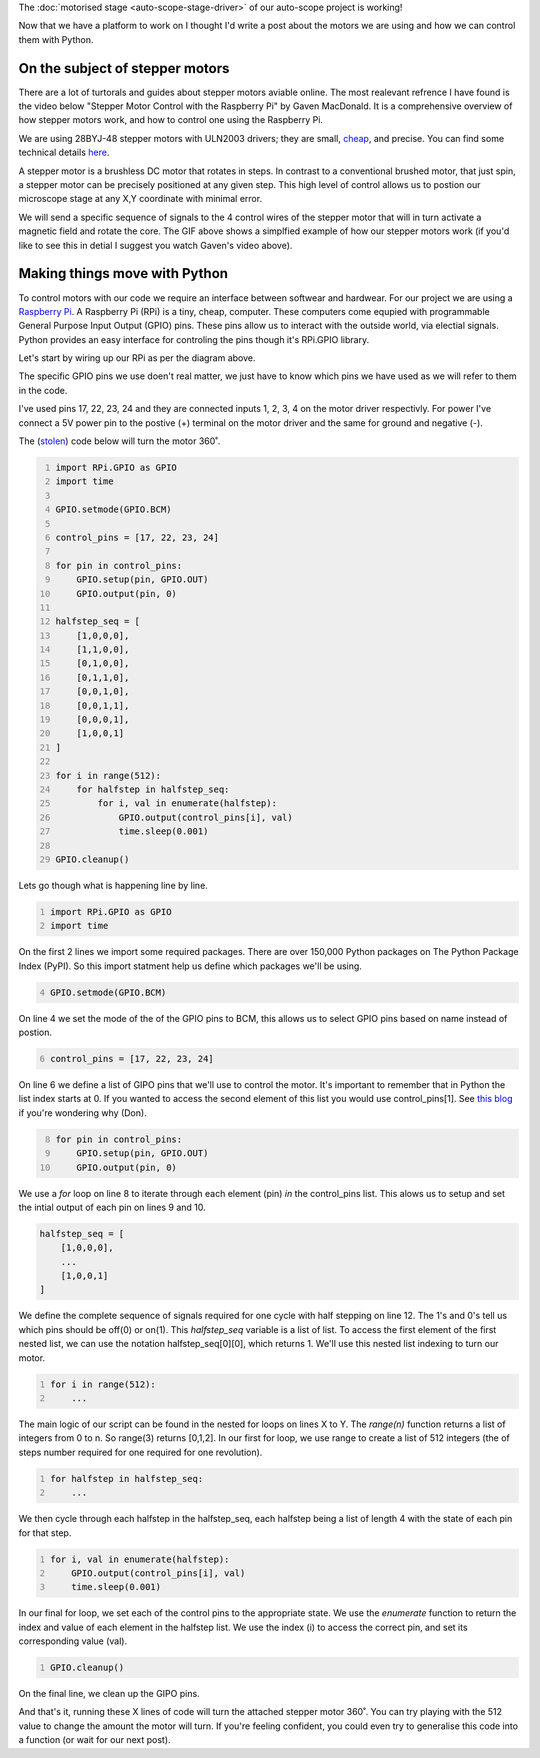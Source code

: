 .. title: Moving microscopes with stepper motors
.. slug: microscopes-and-stepper-motors
.. date: 2018-08-27 00:00:00 UTC+10:00
.. tags: draft, beginer
.. category: 
.. link: 
.. description: 
.. type: text
.. author: Wytamma

The :doc:`motorised stage <auto-scope-stage-driver>` of our auto-scope project is working!

Now that we have a platform to work on I thought I'd write a post about the motors we are using and how we can control them with Python. 

.. youtube:: 3XsQCkF1SrE
   :align: center   
   :width: 100%

.. TEASER_END

On the subject of stepper motors
================================

There are a lot of turtorals and guides about stepper motors aviable online.
The most realevant refrence I have found is the video below "Stepper Motor Control with the Raspberry Pi" by Gaven MacDonald.
It is a comprehensive overview of how stepper motors work, and how to control one using the Raspberry Pi. 

.. youtube:: Dc16mKFA7Fo
   :align: center

We are using 28BYJ-48 stepper motors with ULN2003 drivers; they are small, `cheap
<https://www.ebay.com/sch/i.html?_from=R40&_trksid=m570.l1313&_nkw=28BYJ-48&_sacat=0>`_, and precise.
You can find some technical details `here
<http://robocraft.ru/files/datasheet/28BYJ-48.pdf>`_.

A stepper motor is a brushless DC motor that rotates in steps. 
In contrast to a conventional brushed motor, that just spin, a stepper motor can be precisely positioned at any given step. 
This high level of control allows us to postion our microscope stage at any X,Y coordinate with minimal error.

.. image:: /images/Stepper_Motor_Half_Stepping.gif
    :align: center


We will send a specific sequence of signals to the 4 control wires of the stepper motor that will in turn activate a magnetic field and rotate the core.
The GIF above shows a simplfied example of how our stepper motors work (if you'd like to see this in detial I suggest you watch Gaven's video above).

Making things move with Python
==============================

To control motors with our code we require an interface between softwear and hardwear. 
For our project we are using a `Raspberry Pi
<https://www.raspberrypi.org/>`_. A Raspberry Pi (RPi) is a tiny, cheap, computer. 
These computers come equpied with programmable General Purpose Input Output (GPIO) pins.
These pins allow us to interact with the outside world, via electial signals.
Python provides an easy interface for controling the pins though it's RPi.GPIO library.

.. image:: /images/raspberry-pi-motor-pins.jpg
    :align: center

Let's start by wiring up our RPi as per the diagram above.

The specific GPIO pins we use doen't real matter, 
we just have to know which pins we have used as we will refer to them in the code. 

I've used pins 17, 22, 23, 24 and they are connected inputs 1, 2, 3, 4 on the motor driver respectivly.
For power I've connect a 5V power pin to the postive (+) terminal on the motor driver and the same for ground and negative (-).

The (`stolen
<https://www.medium.com/>`_) code below will turn the motor 360˚.

.. code-block:: python
    :number-lines:

    import RPi.GPIO as GPIO
    import time

    GPIO.setmode(GPIO.BCM)

    control_pins = [17, 22, 23, 24]

    for pin in control_pins:
        GPIO.setup(pin, GPIO.OUT)
        GPIO.output(pin, 0)

    halfstep_seq = [
        [1,0,0,0],
        [1,1,0,0],
        [0,1,0,0],
        [0,1,1,0],
        [0,0,1,0],
        [0,0,1,1],
        [0,0,0,1],
        [1,0,0,1]
    ]

    for i in range(512):
        for halfstep in halfstep_seq:
            for i, val in enumerate(halfstep):
                GPIO.output(control_pins[i], val)
                time.sleep(0.001)
    
    GPIO.cleanup()


Lets go though what is happening line by line.

.. code-block:: python
    :number-lines:

    import RPi.GPIO as GPIO
    import time

On the first 2 lines we import some required packages. 
There are over 150,000 Python packages on The Python Package Index (PyPI).
So this import statment help us define which packages we'll be using.

.. code-block:: python
    :number-lines: 4

    GPIO.setmode(GPIO.BCM)


On line 4 we set the mode of the of the GPIO pins to BCM, 
this allows us to select GPIO pins based on name instead of postion.

.. code-block:: python
    :number-lines: 6

    control_pins = [17, 22, 23, 24]


On line 6 we define a list of GIPO pins that we'll use to control the motor. 
It's important to remember that in Python the list index starts at 0. 
If you wanted to access the second element of this list you would use control_pins[1].
See `this blog 
<http://python-history.blogspot.com/2013/10/why-python-uses-0-based-indexing.html>`_
if you're wondering why (Don).

.. code-block:: python
    :number-lines: 8

    for pin in control_pins:
        GPIO.setup(pin, GPIO.OUT)
        GPIO.output(pin, 0)


We use a `for` loop on line 8 to iterate through each element (pin) `in` the control_pins list. 
This alows us to setup and set the intial output of each pin on lines 9 and 10.

.. code-block:: python

    halfstep_seq = [
        [1,0,0,0],
        ...
        [1,0,0,1]
    ]

We define the complete sequence of signals required for one cycle with half stepping on line 12. 
The 1's and 0's tell us which pins should be off(0) or on(1).
This `halfstep_seq` variable is a list of list. 
To access the first element of the first nested list, we can use the notation halfstep_seq[0][0], which returns 1. 
We'll use this nested list indexing to turn our motor.

.. code-block:: python
    :number-lines:

    for i in range(512):
        ...

The main logic of our script can be found in the nested for loops on lines X to Y. 
The `range(n)` function returns a list of integers from 0 to n. So range(3) returns [0,1,2].
In our first for loop, we use range to create a list of 512 integers 
(the of steps number required for one required for one revolution).

.. code-block:: python
    :number-lines:

    for halfstep in halfstep_seq:
        ...

We then cycle through each halfstep in the halfstep_seq, 
each halfstep being a list of length 4 with the state of each pin for that step.

.. code-block:: python
    :number-lines:

    for i, val in enumerate(halfstep):
        GPIO.output(control_pins[i], val)
        time.sleep(0.001)

In our final for loop, we set each of the control pins to the appropriate state.
We use the `enumerate` function to return the index and value of each element in the halfstep list.
We use the index (i) to access the correct pin, and set its corresponding value (val).

.. code-block:: python
    :number-lines:

    GPIO.cleanup()

On the final line, we clean up the GIPO pins.

And that's it, running these X lines of code will turn the attached stepper motor 360˚. 
You can try playing with the 512 value to change the amount the motor will turn. 
If you're feeling confident, you could even try to generalise this code into a function (or wait for our next post).